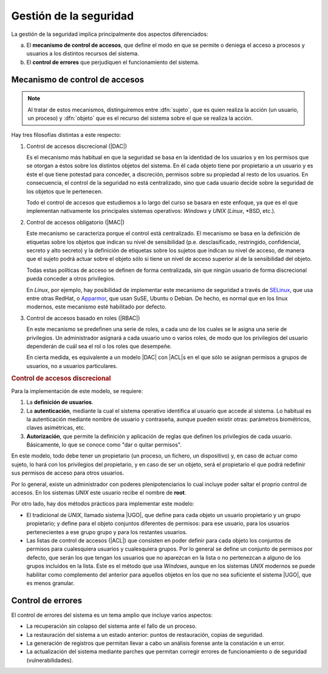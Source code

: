 .. _seg-ssoo:

Gestión de la seguridad
***********************
La gestión de la seguridad implica principalmente dos aspectos diferenciados:

a. El **mecanismo de control de accesos**, que define el modo en que se permite
   o deniega el acceso a procesos y usuarios a los distintos recursos del sistema.

#. El **control de errores** que perjudiquen el funcionamiento del sistema.

Mecanismo de control de accesos
===============================

.. note:: Al tratar de estos mecanismos, distinguiremos entre :dfn:`sujeto`, que
   es quien realiza la acción (un usuario, un proceso) y :dfn:`objeto` que es el
   recurso del sistema sobre el que se realiza la acción.

Hay tres filosofías distintas a este respecto:

#. Control de accesos discrecional (|DAC|)

   Es el mecanismo más habitual en que la seguridad se basa en la identidad de
   los usuarios y en los permisos que se otorgan a éstos sobre los distintos
   objetos del sistema. En él cada objeto tiene por propietario a un usuario y
   es éste el que tiene potestad para conceder, a discreción, permisos sobre su
   propiedad al resto de los usuarios. En consecuencia, el control de la
   seguridad no está centralizado, sino que cada usuario decide sobre la
   seguridad de los objetos que le pertenecen.

   Todo el control de accesos que estudiemos a lo largo del curso se basara en
   este enfoque, ya que es el que implementan nativamente los principales
   sistemas operativos: *Windows* y *UNIX* (*Linux*, \*BSD, etc.).

#. Control de accesos obligatorio (|MAC|)

   Este mecanismo se caracteriza porque el control está centralizado. El
   mecanismo se basa en la definición de etiquetas sobre los objetos que indican
   su nivel de sensibilidad (p.e. desclasificado, restringido, confidencial,
   secreto y alto secreto) y la definición de etiquetas sobre los sujetos que
   indican su nivel de acceso, de manera que el sujeto podrá actuar sobre el
   objeto sólo si tiene un nivel de acceso superior al de la sensibilidad del
   objeto.

   Todas estas políticas de acceso se definen de forma centralizada, sin que
   ningún usuario de forma discrecional pueda conceder a otros privilegios.

   En *Linux*, por ejemplo, hay posibilidad de implementar este mecanismo de
   seguridad a través de `SELinux <https://es.wikipedia.org/wiki/SELinux>`_, que
   usa entre otras RedHat, o `Apparmor <https://es.wikipedia.org/wiki/AppArmor>`_,
   que usan SuSE, Ubuntu o Debian. De hecho, es normal que en los linux
   modernos, este mecanismo esté habilitado por defecto.

#. Control de accesos basado en roles (|RBAC|)

   En este mecanismo se predefinen una serie de roles, a cada uno de los cuales
   se le asigna una serie de privilegios. Un administrador asignará a cada usuario
   uno o varios roles, de modo que los privilegios del usuario dependerán de
   cuál sea el rol o los roles que desempeñe.

   En cierta medida, es equivalente a un modelo |DAC| con |ACL|\ s en el que
   sólo se asignan permisos a grupos de usuarios, no a usuarios particulares.

.. rubric:: Control de accesos discrecional

Para la implementación de este modelo, se requiere:

#. La **definición de usuarios**.
#. La **autenticación**, mediante la cual el sistema operativo identifica al usuario
   que accede al sistema. Lo habitual es la autenticación mediante nombre de
   usuario y contraseña, aunque pueden existir otras: parámetros biométricos,
   claves asimétricas, etc.
#. **Autorización**, que permite la definición y aplicación de reglas que
   definen los privilegios de cada usuario. Básicamente, lo que se conoce como
   "dar o quitar permisos".

En este modelo, todo debe tener un propietario (un proceso, un fichero, un
dispositivo) y, en caso de actuar como sujeto, lo hará con los privilegios del
propietario, y en caso de ser un objeto, será el propietario el que podrá
redefinir sus permisos de acceso para otros usuarios.

Por lo general, existe un administrador con poderes plenipotenciarios lo cual
incluye poder saltar el proprio control de accesos. En los sistemas *UNIX* este
usuario recibe el nombre de **root**.

Por otro lado, hay dos métodos prácticos para implementar este modelo:

- El tradicional de *UNIX*, llamado sistema |UGO|, que define para cada objeto
  un usuario propietario y un grupo propietario; y define para el objeto
  conjuntos diferentes de permisos: para ese usuario, para los usuarios
  pertenecientes a ese grupo grupo y para los restantes usuarios.

- Las listas de control de accesos (|ACL|) que consisten en poder definir para
  cada objeto los conjuntos de permisos para cualesquiera usuarios y
  cualesquiera grupos. Por lo general se define un conjunto de permisos por
  defecto, que serán los que tengan los usuarios que no aparezcan en la lista o
  no pertenezcan a alguno de los grupos incluidos en la lista. Este es el método que
  usa *Windows*, aunque en los sistemas *UNIX* modernos se puede habilitar como
  complemento del anterior para aquellos objetos en los que no sea suficiente el
  sistema |UGO|, que es menos granular.

Control de errores
==================
El control de errores del sistema es un tema amplio que incluye varios aspectos:

- La recuperación sin colapso del sistema ante el fallo de un proceso.
- La restauración del sistema a un estado anterior: puntos de restauración,
  copias de seguridad.
- La generación de registros que permitan llevar a cabo un análisis forense ante
  la constación e un error.
- La actualización del sistema mediante parches que permitan corregir errores
  de funcionamiento o de seguridad (vulnerabilidades).

.. |DAC| replace:: :abbr:`DAC (Discretionary Access Control)`
.. |MAC| replace:: :abbr:`MAC (Mandatory Access Control)`
.. |RBAC| replace:: :abbr:`RBAC (Role Based Access Control)`
.. |UGO| replace:: :abbr:`UGO (User Group Others)`

